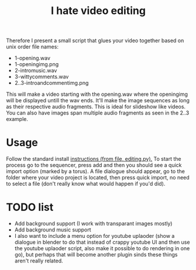 #+TITLE: I hate video editing
Therefore I present a small script that glues your video together
based on unix order file names:

+ 1-opening.wav
+ 1-openingimg.png
+ 2-intromusic.wav
+ 3-wittycomments.wav
+ 2..3-introandcommentimg.png

This will make a video starting with the opening.wav where the openingimg 
will be displayed untill the wav ends.
It'll make the image sequences as long as their respective audio fragments.
This is ideal for slideshow like videos.
You can also have images span multiple audio fragments as seen in the 2..3
example.

* Usage
Follow the standard install [[https://blender.stackexchange.com/questions/1688/installing-an-addon][instructions (from file, editing.py).]] 
To start the process go to the sequencer, press add and then you should see a
quick import option (marked by a torus). A file dialogue should appear,
go to the folder where your video project is located,
then press quick import,
no need to select a file (don't really know what would happen if you'd did).

* TODO list

+ Add background support (I work with transparant images mostly)
+ Add background music support
+ I also want to include a menu option for youtube uplaoder (show a dialogue in
  blender to do that instead of crappy youtube UI and then use the youtube
  uplaoder script, also make it possible to do rendering in one go),
  but perhaps that will become another plugin sinds these things aren't really
  related.
